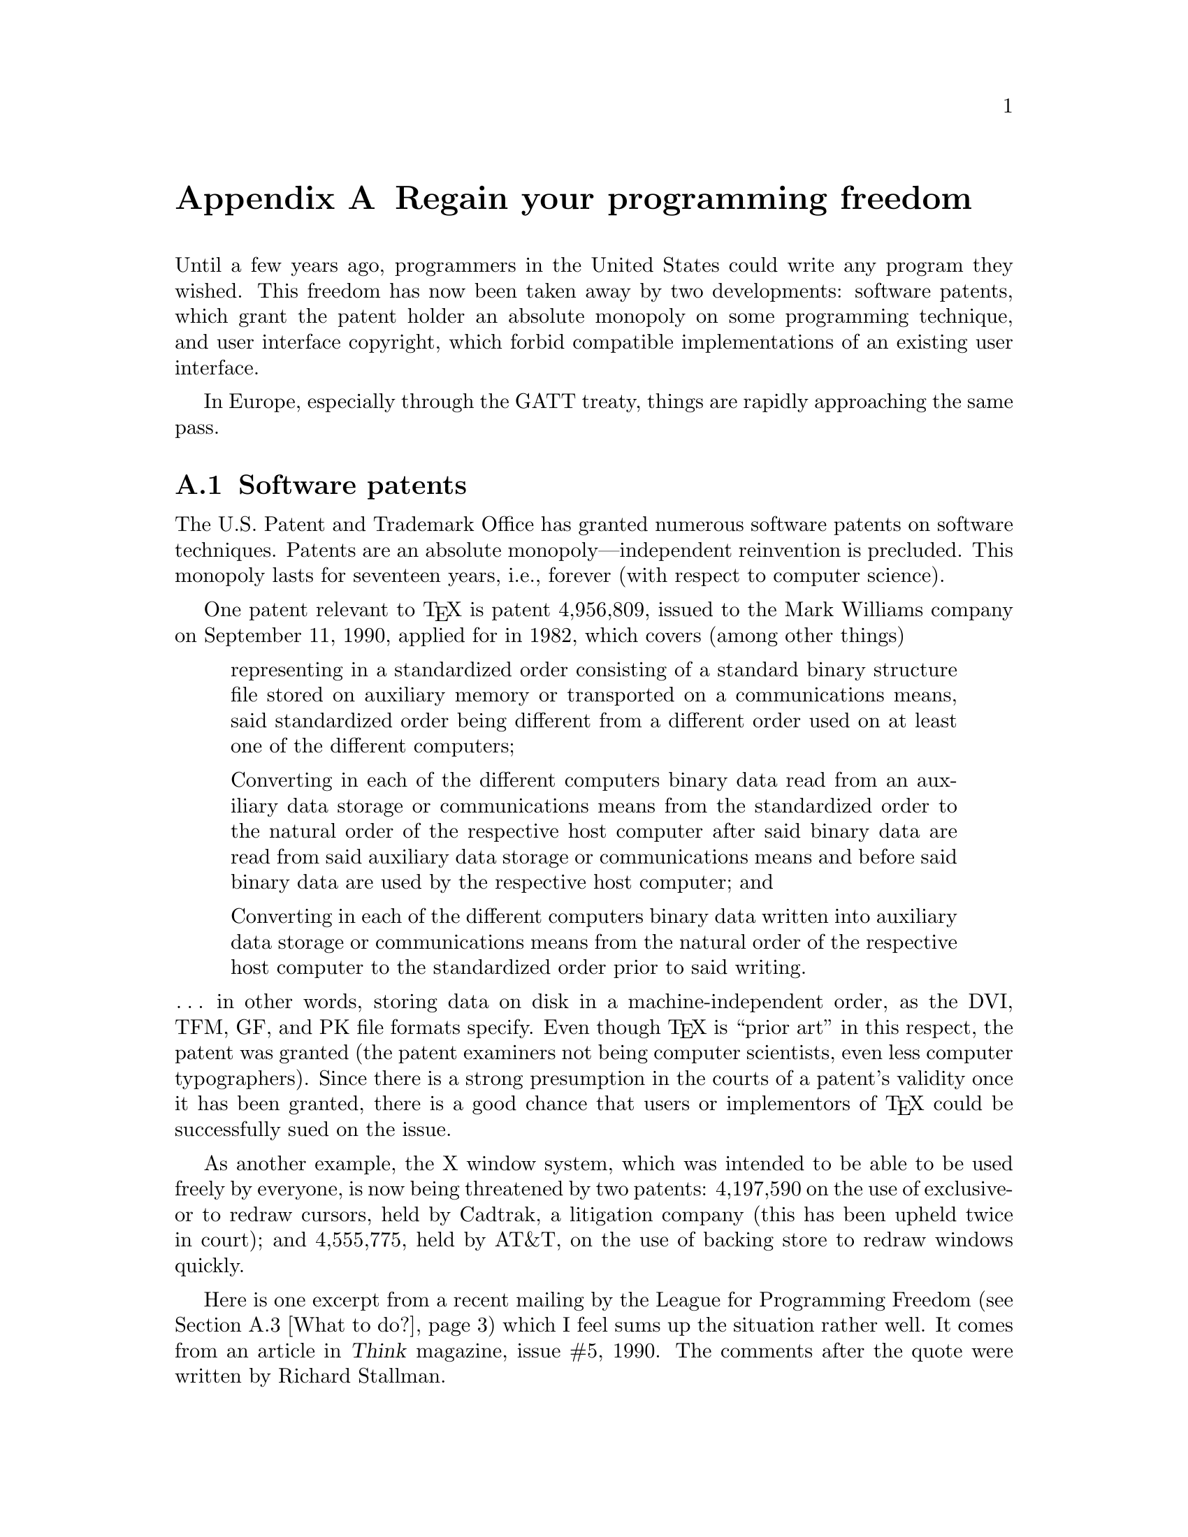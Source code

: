@c Copyright (C) 1992 Karl Berry.
@c For copying conditions, see the file copying.texi.

@node Freedom, Index, Copying, Top
@appendix Regain your programming freedom

@cindex freedom, programming
Until a few years ago, programmers in the United States could write any
program they wished.  This freedom has now been taken away by two
developments: software patents, which grant the patent holder an
absolute monopoly on some programming technique, and user interface
copyright, which forbid compatible implementations of an existing user
interface.

In Europe, especially through the GATT treaty, things are rapidly
approaching the same pass.

@menu
* Software patents::            Algorithm monopolies.
* User interface copyright::    Forbidding upward-compatibility.
* What to do?::                 What to do?
@end menu


@node Software patents, User interface copyright,  , Freedom
@section Software patents

@cindex patents, software
@cindex software patents

The U.S. Patent and Trademark Office has granted numerous software
patents on software techniques.  Patents are an absolute
monopoly---independent reinvention is precluded.  This monopoly lasts
for seventeen years, i.e., forever (with respect to computer science).

One patent relevant to @TeX{} is patent 4,956,809, issued to the Mark
Williams company on September 11, 1990, applied for in 1982, which
covers (among other things)
@quotation
representing in a standardized order
consisting of a standard binary structure file stored on auxiliary
memory or transported on a communications means, said standardized
order being different from a different order used on at least one
of the different computers;

Converting in each of the different computers binary data read from an
auxiliary data storage or communications means from the standardized
order to the natural order of the respective host computer after said
binary data are read from said auxiliary data storage or
communications means and before said binary data are used by the
respective host computer; and

Converting in each of the different computers binary data written into
auxiliary data storage or communications means from the natural order
of the respective host computer to the standardized order prior to
said writing.
@end quotation

@noindent @dots{} in other words, storing data on disk in
a machine-independent order, as the DVI, TFM, GF, and PK file formats
specify.  Even though @TeX{} is ``prior art'' in this respect, the
patent was granted (the patent examiners not being computer scientists,
even less computer typographers).  Since there is a strong presumption
in the courts of a patent's validity once it has been granted, there is
a good chance that users or implementors of @TeX{} could be successfully
sued on the issue.

As another example, the X window system, which was intended to be able
to be used freely by everyone, is now being threatened by two patents:
4,197,590 on the use of exclusive-or to redraw cursors, held by Cadtrak,
a litigation company (this has been upheld twice in court); and
4,555,775, held by AT&T, on the use of backing store to redraw windows
quickly.

Here is one excerpt from a recent mailing by the League for Programming
Freedom (@pxref{What to do?}) which I feel sums up the situation rather
well.  It comes from an article in @cite{Think} magazine, issue #5,
1990.  The comments after the quote were written by Richard Stallman.

@quotation
    ``You get value from patents in two ways,'' says Roger Smith, IBM
    Assistant General Counsel, intellectual property law.  ``Through fees,
    and through licensing negotiations that give IBM access to other
    patents.

    ``The IBM patent portfolio gains us the freedom to do what we need to
    do through cross-licensing---it gives us access to the inventions of
    others that are the key to rapid innovation.  Access is far more
    valuable to IBM than the fees it receives from its 9,000 active
    patents.  There's no direct calculation of this value, but it's many
    times larger than the fee income, perhaps an order of magnitude
    larger.''
@end quotation

This information should dispel the belief that the patent system will
``protect'' a small software developer from competition from IBM.  IBM
can always find patents in its collection which the small developer is
infringing, and thus obtain a cross-license.

However, the patent system does cause trouble for the smaller
companies which, like IBM, need access to patented techniques in order
to do useful work in software.  Unlike IBM, the smaller companies do
not have 9,000 patents and cannot usually get a cross-license.  No
matter how hard they try, they cannot have enough patents to do this.

Only the elimination of patents from the software field can enable
most software developers to continue with their work.

The value IBM gets from cross-licensing is a measure of the amount of
harm that the patent system would do to IBM if IBM could not avoid it.
IBM's estimate is that the trouble could easily be ten times the good
one can expect from one's own patents---even for a company with 9,000
of them.


@node User interface copyright, What to do?, Software patents, Freedom
@section User interface copyright

@cindex rms
@cindex user interface copyright
@cindex interface copyright
(This section is copied from the GCC manual, by Richard Stallman.)

@quotation
@i{This section is a political message from the League for Programming
Freedom to the users of the GNU font utilities.  It is included here as
an expression of support for the League on my part.}
@end quotation

Apple, Lotus and Xerox are trying to create a new form of
legal monopoly: a copyright on a class of user interfaces.  These
monopolies would cause serious problems for users and developers of
computer software and systems.

Until a few years ago, the law seemed clear: no one could restrict
others from using a user interface; programmers were free to implement
any interface they chose.  Imitating interfaces, sometimes with changes,
was standard practice in the computer field.  The interfaces we know
evolved gradually in this way; for example, the Macintosh user interface
drew ideas from the Xerox interface, which in turn drew on work done at
Stanford and SRI.  1-2-3 imitated VisiCalc, and dBase imitated a
database program from JPL.

Most computer companies, and nearly all computer users, were happy with
this state of affairs.  The companies that are suing say it does not
offer ``enough incentive'' to develop their products, but they must have
considered it ``enough'' when they made their decision to do so.  It
seems they are not satisfied with the opportunity to continue to compete
in the marketplace---not even with a head start.

If Xerox, Lotus, and Apple are permitted to make law through
the courts, the precedent will hobble the software industry:

@itemize @bullet
@item
Gratuitous incompatibilities will burden users.  Imagine if each
car manufacturer had to arrange the pedals in a different order.

@item
Software will become and remain more expensive.  Users will be
``locked in'' to proprietary interfaces, for which there is no real
competition.

@item
Large companies have an unfair advantage wherever lawsuits become
commonplace.  Since they can easily afford to sue, they can intimidate
small companies with threats even when they don't really have a case.

@item
User interface improvements will come slower, since incremental
evolution through creative imitation will no longer be permitted.

@item
Even Apple, etc., will find it harder to make improvements if
they can no longer adapt the good ideas that others introduce, for
fear of weakening their own legal positions.  Some users suggest that
this stagnation may already have started.

@item
If you use GNU software, you might find it of some concern that user
interface copyright will make it hard for the Free Software Foundation
to develop programs compatible with the interfaces that you already
know.
@end itemize


@node What to do?,  , User interface copyright, Freedom
@section What to do?

(This section is copied from the GCC manual, by Richard Stallman.)

To protect our freedom from lawsuits like these, a group of programmers
and users have formed a new grass-roots political organization, the
League for Programming Freedom.

The purpose of the League is to oppose new monopolistic practices such
as user-interface copyright and software patents; it calls for a return
to the legal policies of the recent past, in which these practices were
not allowed.  The League is not concerned with free software as an
issue, and not affiliated with the Free Software Foundation.

The League's membership rolls include John McCarthy, inventor of Lisp,
Marvin Minsky, founder of the Artificial Intelligence lab, Guy L.
Steele, Jr., author of well-known books on Lisp and C, as well as
Richard Stallman, the developer of GNU CC.  Please join and add your
name to the list.  Membership dues in the League are $42 per year for
programmers, managers and professionals; $10.50 for students; $21 for
others.

The League needs both activist members and members who only pay their
dues.

To join, or for more information, phone (617) 492-0023 or write to:

@display
League for Programming Freedom
1 Kendall Square #143
P.O. Box 9171
Cambridge, MA 02139
@end display

You can also send electronic mail to @code{league@@prep.ai.mit.edu}.

Here are some suggestions from the League for things you can do to
protect your freedom to write programs:

@itemize @bullet
@item
Don't buy from Xerox, Lotus or Apple.  Buy from their competitors or
from the defendants they are suing.

@item
Don't develop software to work with the systems made by these companies.

@item
Port your existing software to competing systems, so that you encourage
users to switch.

@item
Write letters to company presidents to let them know their conduct
is unacceptable.

@item
Tell your friends and colleagues about this issue and how it threatens
to ruin the computer industry.

@item
Above all, don't work for the look-and-feel plaintiffs, and don't
accept contracts from them.

@item
Write to Congress to explain the importance of this issue.

@display
House Subcommittee on Intellectual Property
2137 Rayburn Bldg
Washington, DC 20515

Senate Subcommittee on Patents, Trademarks and Copyrights
United States Senate
Washington, DC 20510
@end display

(These committees have received lots of mail already; let's give them
even more.)
@end itemize

Express your opinion!  You can make a difference.
